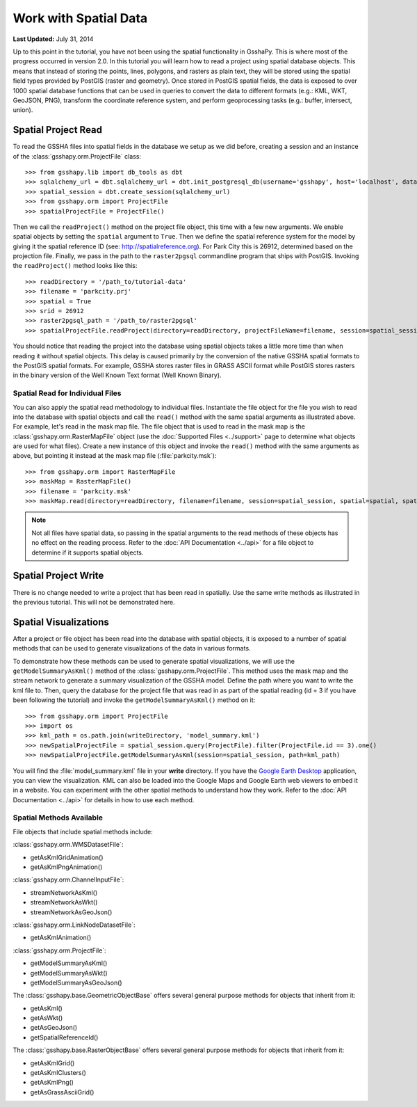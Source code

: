 **********************
Work with Spatial Data
**********************

**Last Updated:** July 31, 2014

Up to this point in the tutorial, you have not been using the spatial functionality in GsshaPy. This is where most of the
progress occurred in version 2.0. In this tutorial you will learn how to read a project using spatial database objects.
This means that instead of storing the points, lines, polygons, and rasters as plain text, they will be stored using the
spatial field types provided by PostGIS (raster and geometry). Once stored in PostGIS spatial fields, the data is exposed
to over 1000 spatial database functions that can be used in queries to convert the data to different formats (e.g.: KML,
WKT, GeoJSON, PNG), transform the coordinate reference system, and perform geoprocessing tasks (e.g.: buffer, intersect,
union).

Spatial Project Read
====================

To read the GSSHA files into spatial fields in the database we setup as we did before, creating a session and an
instance of the :class:`gsshapy.orm.ProjectFile` class::

    >>> from gsshapy.lib import db_tools as dbt
    >>> sqlalchemy_url = dbt.sqlalchemy_url = dbt.init_postgresql_db(username='gsshapy', host='localhost', database='gsshapy_tutorial', port='5432', password='pass')
    >>> spatial_session = dbt.create_session(sqlalchemy_url)
    >>> from gsshapy.orm import ProjectFile
    >>> spatialProjectFile = ProjectFile()

Then we call the ``readProject()`` method on the project file object, this time with a few new arguments. We
enable spatial objects by setting the ``spatial`` argument to ``True``. Then we define the spatial reference system
for the model by giving it the spatial reference ID (see: http://spatialreference.org). For Park City this is 26912,
determined based on the projection file. Finally, we pass in the path to the ``raster2pgsql`` commandline program that
ships with PostGIS. Invoking the ``readProject()`` method looks like this::

    >>> readDirectory = '/path_to/tutorial-data'
    >>> filename = 'parkcity.prj'
    >>> spatial = True
    >>> srid = 26912
    >>> raster2pgsql_path = '/path_to/raster2pgsql'
    >>> spatialProjectFile.readProject(directory=readDirectory, projectFileName=filename, session=spatial_session, spatial=spatial, spatialReferenceID=srid, raster2pgsqlPath=raster2pgsql_path)

You should notice that reading the project into the database using spatial objects takes a little more time than when
reading it without spatial objects. This delay is caused primarily by the conversion of the native GSSHA spatial formats
to the PostGIS spatial formats. For example, GSSHA stores raster files in GRASS ASCII format while PostGIS stores rasters
in the binary version of the Well Known Text format (Well Known Binary).

Spatial Read for Individual Files
---------------------------------

You can also apply the spatial read methodology to individual files. Instantiate the file object for the file you wish
to read into the database with spatial objects and call the ``read()`` method with the same spatial arguments as
illustrated above. For example, let's read in the mask map file. The file object that is used to read in the mask map is
the :class:`gsshapy.orm.RasterMapFile` object (use the :doc:`Supported Files <../support>` page to determine what objects
are used for what files). Create a new instance of this object and invoke the ``read()`` method with the same
arguments as above, but pointing it instead at the mask map file (:file:`parkcity.msk`)::

    >>> from gsshapy.orm import RasterMapFile
    >>> maskMap = RasterMapFile()
    >>> filename = 'parkcity.msk'
    >>> maskMap.read(directory=readDirectory, filename=filename, session=spatial_session, spatial=spatial, spatialReferenceID=srid, raster2pgsqlPath=raster2pgsql_path)

.. Note::
    Not all files have spatial data, so passing in the spatial arguments to the read methods of these objects has no
    effect on the reading process. Refer to the :doc:`API Documentation <../api>` for a file object to determine if
    it supports spatial objects.

Spatial Project Write
=====================

There is no change needed to write a project that has been read in spatially. Use the same write methods as illustrated
in the previous tutorial. This will not be demonstrated here.

Spatial Visualizations
======================

After a project or file object has been read into the database with spatial objects, it is exposed to a number of spatial
methods that can be used to generate visualizations of the data in various formats.

To demonstrate how these methods can be used to generate spatial visualizations, we will use the ``getModelSummaryAsKml()``
method of the :class:`gsshapy.orm.ProjectFile`. This method uses the mask map and the stream network to generate a
summary visualization of the GSSHA model. Define the path where you want to write the kml file to. Then, query the
database for the project file that was read in as part of the spatial reading (id = 3 if you have been following the
tutorial) and invoke the ``getModelSummaryAsKml()`` method on it::

    >>> from gsshapy.orm import ProjectFile
    >>> import os
    >>> kml_path = os.path.join(writeDirectory, 'model_summary.kml')
    >>> newSpatialProjectFile = spatial_session.query(ProjectFile).filter(ProjectFile.id == 3).one()
    >>> newSpatialProjectFile.getModelSummaryAsKml(session=spatial_session, path=kml_path)

You will find the :file:`model_summary.kml` file in your **write** directory. If you have the
`Google Earth Desktop <http://www.google.com/earth/explore/products/desktop.html>`_ application, you can view the
visualization. KML can also be loaded into the Google Maps and Google Earth web viewers to embed it in a website.
You can experiment with the other spatial methods to understand how they work. Refer to the :doc:`API Documentation <../api>`
for details in how to use each method.

Spatial Methods Available
-------------------------

File objects that include spatial methods include:

:class:`gsshapy.orm.WMSDatasetFile`:

* getAsKmlGridAnimation()
* getAsKmlPngAnimation()


:class:`gsshapy.orm.ChannelInputFile`:

* streamNetworkAsKml()
* streamNetworkAsWkt()
* streamNetworkAsGeoJson()

:class:`gsshapy.orm.LinkNodeDatasetFile`:

* getAsKmlAnimation()

:class:`gsshapy.orm.ProjectFile`:

* getModelSummaryAsKml()
* getModelSummaryAsWkt()
* getModelSummaryAsGeoJson()

The :class:`gsshapy.base.GeometricObjectBase` offers several general purpose methods for objects that inherit from
it:

* getAsKml()
* getAsWkt()
* getAsGeoJson()
* getSpatialReferenceId()

The :class:`gsshapy.base.RasterObjectBase` offers several general purpose methods for objects that inherit from it:

* getAsKmlGrid()
* getAsKmlClusters()
* getAsKmlPng()
* getAsGrassAsciiGrid()